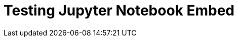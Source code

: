 = Testing Jupyter Notebook Embed

++++
<script src="https://gist.github.com/iacchus/35fcee9ca4fe705ba2b2f4dd0951e273.js"></script>
++++